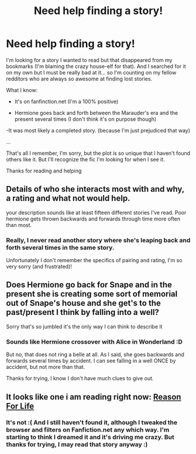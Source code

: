 #+TITLE: Need help finding a story!

* Need help finding a story!
:PROPERTIES:
:Author: LeLapinBlanc
:Score: 4
:DateUnix: 1381780085.0
:DateShort: 2013-Oct-14
:END:
I'm looking for a story I wanted to read but that disappeared from my bookmarks (I'm blaming the crazy house-elf for that). And I searched for it on my own but I must be really bad at it... so I'm counting on my fellow redditors who are always so awesome at finding lost stories.

What I know:

- It's on fanfinction.net (I'm a 100% positive)

- Hermione goes back and forth between the Marauder's era and the present several times (I don't think it's on purpose though)

-It was most likely a completed story. (because I'm just prejudiced that way)

...

That's all I remember, I'm sorry, but the plot is so unique that I haven't found others like it. But I'll recognize the fic I'm looking for when I see it.

Thanks for reading and helping


** Details of who she interacts most with and why, a rating and what not would help.

your description sounds like at least fifteen different stories I've read. Poor hermione gets thrown backwards and forwards through time more often than most.
:PROPERTIES:
:Author: BallPointPariah
:Score: 3
:DateUnix: 1381803586.0
:DateShort: 2013-Oct-15
:END:

*** Really, I never read another story where she's leaping back and forth several times in the same story.

Unfortunately I don't remember the specifics of pairing and rating, I'm so very sorry (and frustrated)!
:PROPERTIES:
:Author: LeLapinBlanc
:Score: 2
:DateUnix: 1381817199.0
:DateShort: 2013-Oct-15
:END:


** Does Hermione go back for Snape and in the present she is creating some sort of memorial out of Snape's house and she get's to the past/present I think by falling into a well?

Sorry that's so jumbled it's the only way I can think to describe it
:PROPERTIES:
:Author: anchorssink
:Score: 2
:DateUnix: 1381786008.0
:DateShort: 2013-Oct-15
:END:

*** Sounds like Hermione crossover with Alice in Wonderland :D

But no, that does not ring a belle at all. As I said, she goes backwards and forwards several times by accident. I can see falling in a well ONCE by accident, but not more than that.

Thanks for trying, I know I don't have much clues to give out.
:PROPERTIES:
:Author: LeLapinBlanc
:Score: 1
:DateUnix: 1381817009.0
:DateShort: 2013-Oct-15
:END:


** It looks like one i am reading right now: [[http://www.fanfiction.net/s/4258204/5/Reason-For-Life][Reason For Life]]
:PROPERTIES:
:Author: kurtbarlow
:Score: 1
:DateUnix: 1381902921.0
:DateShort: 2013-Oct-16
:END:

*** It's not :( And I still haven't found it, although I tweaked the browser and filters on Fanfiction.net any which way. I'm starting to think I dreamed it and it's driving me crazy. But thanks for trying, I may read that story anyway :)
:PROPERTIES:
:Author: LeLapinBlanc
:Score: 1
:DateUnix: 1382028391.0
:DateShort: 2013-Oct-17
:END:
